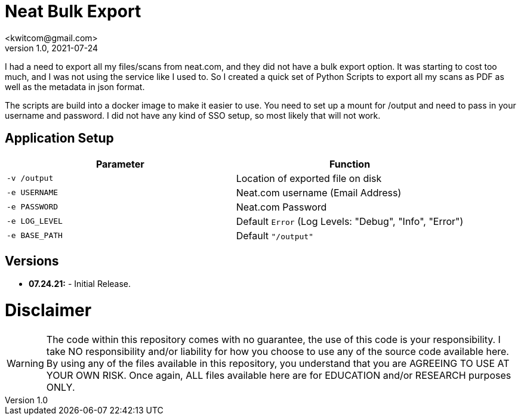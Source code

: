 = Neat Bulk Export
<kwitcom@gmail.com>
v1.0, 2021-07-24

I had a need to export all my files/scans from neat.com, and they did not have a bulk export option. It was starting to cost too much, and I was not using the service like I used to. So I created a quick set of Python Scripts to export all my scans as PDF as well as the metadata in json format.

The scripts are build into a docker image to make it easier to use. You need to set up a mount for /output and need to pass in your username and password. I did not have any kind of SSO setup, so most likely that will not work.

== Application Setup

|===
|Parameter |Function

|`-v /output`
|Location of exported file on disk

|`-e USERNAME`
|Neat.com username (Email Address)

|`-e PASSWORD`
|Neat.com Password

|`-e LOG_LEVEL`
|Default `Error` (Log Levels: "Debug", "Info", "Error")

|`-e BASE_PATH`
|Default `"/output"`
|===

== Versions
* *07.24.21:* - Initial Release.

= *Disclaimer*
WARNING: The code within this repository comes with no guarantee, the use of this code is your responsibility. I take NO responsibility and/or liability for how you choose to use any of the source code available here. By using any of the files available in this repository, you understand that you are AGREEING TO USE AT YOUR OWN RISK. Once again, ALL files available here are for EDUCATION and/or RESEARCH purposes ONLY.